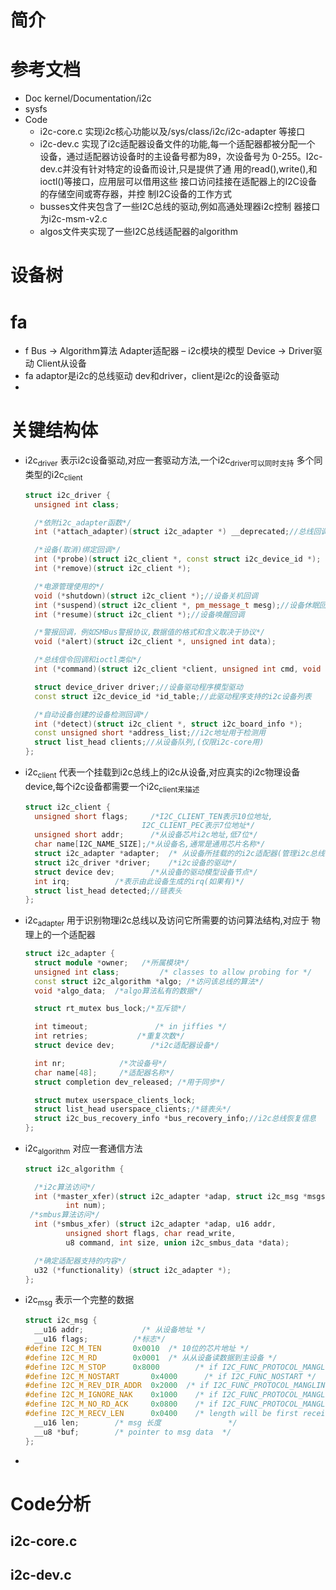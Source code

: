 * 简介
* 参考文档
  + Doc
    kernel/Documentation/i2c
  + sysfs
  + Code
    + i2c-core.c 实现i2c核心功能以及/sys/class/i2c/i2c-adapter
      等接口
    + i2c-dev.c
      实现了i2c适配器设备文件的功能,每一个适配器都被分配一个
      设备，通过适配器访设备时的主设备号都为89，次设备号为
      0-255。I2c-dev.c并没有针对特定的设备而设计,只是提供了通
      用的read(),write(),和ioctl()等接口，应用层可以借用这些
      接口访问挂接在适配器上的I2C设备的存储空间或寄存器，并控
      制I2C设备的工作方式
    + busses文件夹包含了一些I2C总线的驱动,例如高通处理器i2c控制
      器接口为i2c-msm-v2.c
    + algos文件夹实现了一些I2C总线适配器的algorithm
* 设备树
* fa
  + f
    Bus    -> Algorithm算法
              Adapter适配器 -- i2c模块的模型
    Device -> Driver驱动
              Client从设备
  + fa
    adaptor是i2c的总线驱动
    dev和driver，client是i2c的设备驱动
  + 
* 关键结构体
  + i2c_driver
    表示i2c设备驱动,对应一套驱动方法,一个i2c_driver可以同时支持
    多个同类型的i2c_client
    #+begin_src cpp
    struct i2c_driver {
      unsigned int class;
      
      /*依附i2c_adapter函数*/
      int (*attach_adapter)(struct i2c_adapter *) __deprecated;//总线回调(弃用)

      /*设备(取消)绑定回调*/
      int (*probe)(struct i2c_client *, const struct i2c_device_id *);
      int (*remove)(struct i2c_client *);

      /*电源管理使用的*/
      void (*shutdown)(struct i2c_client *);//设备关机回调
      int (*suspend)(struct i2c_client *, pm_message_t mesg);//设备休眠回调
      int (*resume)(struct i2c_client *);//设备唤醒回调

      /*警报回调，例如SMBus警报协议,数据值的格式和含义取决于协议*/
      void (*alert)(struct i2c_client *, unsigned int data);

      /*总线信令回调和ioctl类似*/ 
      int (*command)(struct i2c_client *client, unsigned int cmd, void *arg);

      struct device_driver driver;//设备驱动程序模型驱动
      const struct i2c_device_id *id_table;//此驱动程序支持的i2c设备列表

      /*自动设备创建的设备检测回调*/
      int (*detect)(struct i2c_client *, struct i2c_board_info *);
      const unsigned short *address_list;//i2c地址用于检测用
      struct list_head clients;//从设备队列,(仅限i2c-core用)
    };
    #+end_src
  + i2c_client
    代表一个挂载到i2c总线上的i2c从设备,对应真实的i2c物理设备
    device,每个i2c设备都需要一个i2c_client来描述
    #+begin_src cpp
    struct i2c_client {
      unsigned short flags;		/*I2C_CLIENT_TEN表示10位地址,
                              I2C_CLIENT_PEC表示7位地址*/
      unsigned short addr;		/*从设备芯片i2c地址,低7位*/
      char name[I2C_NAME_SIZE];/*从设备名,通常是通用芯片名称*/
      struct i2c_adapter *adapter;	/* 从设备所挂载的的i2c适配器(管理i2c总线的驱动)*/
      struct i2c_driver *driver;	/*i2c设备的驱动*/
      struct device dev;		/*从设备的驱动模型设备节点*/
      int irq;			/*表示由此设备生成的irq(如果有)*/
      struct list_head detected;//链表头
    };
    #+end_src
  + i2c_adapter
    用于识别物理i2c总线以及访问它所需要的访问算法结构,对应于
    物理上的一个适配器
    #+begin_src cpp
    struct i2c_adapter {
      struct module *owner;   /*所属模块*/
      unsigned int class;		  /* classes to allow probing for */
      const struct i2c_algorithm *algo; /*访问该总线的算法*/
      void *algo_data;  /*algo算法私有的数据*/

      struct rt_mutex bus_lock;/*互斥锁*/

      int timeout;			     /* in jiffies */
      int retries;           /*重复次数*/
      struct device dev;		/*i2c适配器设备*/

      int nr;            /*次设备号*/
      char name[48];     /*适配器名称*/
      struct completion dev_released; /*用于同步*/

      struct mutex userspace_clients_lock;
      struct list_head userspace_clients;/*链表头*/
      struct i2c_bus_recovery_info *bus_recovery_info;//i2c总线恢复信息
    };
    #+end_src
  + i2c_algorithm
    对应一套通信方法
    #+begin_src cpp
    struct i2c_algorithm {
    
      /*i2c算法访问*/
      int (*master_xfer)(struct i2c_adapter *adap, struct i2c_msg *msgs,
             int num);
     /*smbus算法访问*/
      int (*smbus_xfer) (struct i2c_adapter *adap, u16 addr,
             unsigned short flags, char read_write,
             u8 command, int size, union i2c_smbus_data *data);

      /*确定适配器支持的内容*/
      u32 (*functionality) (struct i2c_adapter *);
    };
    #+end_src
  + i2c_msg
    表示一个完整的数据
    #+begin_src cpp
    struct i2c_msg {
      __u16 addr;	          /* 从设备地址 */
      __u16 flags;          /*标志*/
    #define I2C_M_TEN		0x0010	/* 10位的芯片地址 */
    #define I2C_M_RD		0x0001	/* 从从设备读数据到主设备 */
    #define I2C_M_STOP		0x8000	      /* if I2C_FUNC_PROTOCOL_MANGLING */
    #define I2C_M_NOSTART		0x4000	    /* if I2C_FUNC_NOSTART */
    #define I2C_M_REV_DIR_ADDR	0x2000	/* if I2C_FUNC_PROTOCOL_MANGLING */
    #define I2C_M_IGNORE_NAK	0x1000	  /* if I2C_FUNC_PROTOCOL_MANGLING */
    #define I2C_M_NO_RD_ACK		0x0800	  /* if I2C_FUNC_PROTOCOL_MANGLING */
    #define I2C_M_RECV_LEN		0x0400	  /* length will be first received byte */
      __u16 len;		/* msg 长度				*/
      __u8 *buf;		/* pointer to msg data	*/
    };
    #+end_src
  + 
    #+begin_src cpp
    
    #+end_src
* Code分析
** i2c-core.c
** i2c-dev.c
